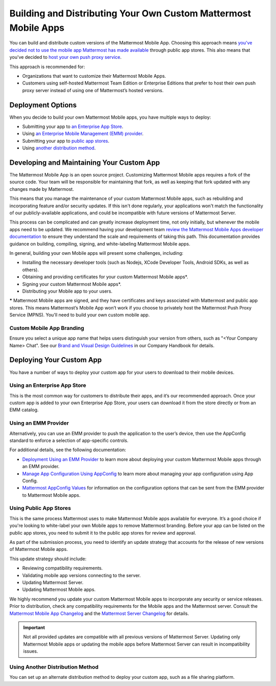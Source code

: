 Building and Distributing Your Own Custom Mattermost Mobile Apps
================================================================

You can build and distribute custom versions of the Mattermost Mobile App. Choosing this approach means `you've decided not to use the mobile app Mattermost has made available <https://docs.mattermost.com/mobile/use-prebuilt-mobile-apps.html>`__ through public app stores. This also means that you've decided to `host your own push proxy service <https://docs.mattermost.com/mobile/mobile-hpns.html#id4>`__.

This approach is recommended for:

- Organizations that want to customize their Mattermost Mobile Apps.
- Customers using self-hosted Mattermost Team Edition or Enterprise Editions that prefer to host their own push proxy server instead of using one of Mattermost’s hosted versions.
  
Deployment Options
------------------

When you decide to build your own Mattermost Mobile apps, you have multiple ways to deploy: 

- Submitting your app to `an Enterprise App Store <#using-an-enterprise-app-store>`_.
- Using `an Enterprise Mobile Management (EMM) provider <https://docs.mattermost.com/mobile/build-custom-mobile-apps.html#using-an-emm-provider>`__.
- Submitting your app to `public app stores <#using-public-app-stores>`_.
- Using `another distribution method <#using-another-distribution-method>`_.

Developing and Maintaining Your Custom App
------------------------------------------

The Mattermost Mobile App is an open source project. Customizing Mattermost Mobile apps requires a fork of the source code. Your team will be responsible for maintaining that fork, as well as keeping that fork updated with any changes made by Mattermost.

This means that you manage the maintenance of your custom Mattermost Mobile apps, such as rebuilding and incorporating feature and/or security updates. If this isn't done regularly, your applications won't match the functionality of our publicly-available applications, and could be incompatible with future versions of Mattermost Server.

This process can be complicated and can greatly increase deployment time, not only initially, but whenever the mobile apps need to be updated. We recommend having your development team `review the Mattermost Mobile Apps developer documentation <https://developers.mattermost.com/contribute/mobile/>`__ to ensure they understand the scale and requirements of taking this path. This documentation provides guidance on building, compiling, signing, and white-labeling Mattermost Mobile apps.

In general, building your own Mobile apps will present some challenges, including:

- Installing the necessary developer tools (such as Nodejs, XCode Developer Tools, Android SDKs, as well as others).
- Obtaining and providing certificates for your custom Mattermost Mobile apps*.
- Signing your custom Mattermost Mobile apps*.
- Distributing your Mobile app to your users.

***** Mattermost Mobile apps are signed, and they have certificates and keys associated with Mattermost and public app stores. This means Mattermost’s Mobile App won’t work if you choose to privately host the Mattermost Push Proxy Service (MPNS). You'll need to build your own custom mobile app.

Custom Mobile App Branding
~~~~~~~~~~~~~~~~~~~~~~~~~~

Ensure you select a unique app name that helps users distinguish your version from others, such as "<Your Company Name> Chat". See our `Brand and Visual Design Guidelines <https://handbook.mattermost.com/operations/operations/company-processes/publishing/publishing-guidelines/brand-and-visual-design-guidelines#name-usage-guidelines.html>`__ in our Company Handbook for details.

Deploying Your Custom App
-------------------------

You have a number of ways to deploy your custom app for your users to download to their mobile devices.

Using an Enterprise App Store
~~~~~~~~~~~~~~~~~~~~~~~~~~~~~

This is the most common way for customers to distribute their apps, and it’s our recommended approach. Once your custom app is added to your own Enterprise App Store, your users can download it from the store directly or from an EMM catalog. 

Using an EMM Provider
~~~~~~~~~~~~~~~~~~~~~

Alternatively, you can use an EMM provider to push the application to the user’s device, then use the AppConfig standard to enforce a selection of app-specific controls. 

For additional details, see the following documentation:

- `Deployment Using an EMM Provider <https://docs.mattermost.com/mobile/deploy-mobile-apps-using-emm-provider.html>`__ to learn more about deploying your custom Mattermost Mobile apps through an EMM provider.
- `Manage App Configuration Using AppConfig <https://docs.mattermost.com/mobile/deploy-mobile-apps-using-emm-provider.html#manage-app-configuration-using-appconfig.html>`__  to learn more about managing your app configuration using App Config.
- `Mattermost AppConfig Values <https://docs.mattermost.com/mobile/mobile-appconfig.html#mattermost-appconfig-values>`__  for information on the configuration options that can be sent from the EMM provider to Mattermost Mobile apps. 

Using Public App Stores
~~~~~~~~~~~~~~~~~~~~~~~

This is the same process Mattermost uses to make Mattermost Mobile apps available for everyone. It’s a good choice if you're looking to white-label your own Mobile apps to remove Mattermost branding. Before your app can be listed on the public app stores, you need to submit it to the public app stores for review and approval.

As part of the submission process, you need to identify an update strategy that accounts for the release of new versions of Mattermost Mobile apps. 

This update strategy should include:

- Reviewing compatibility requirements.
- Validating mobile app versions connecting to the server.
- Updating Mattermost Server.
- Updating Mattermost Mobile apps.

We highly recommend you update your custom Mattermost Mobile apps to incorporate any security or service releases. Prior to distribution, check any compatibility requirements for the Mobile apps and the Mattermost server. Consult the `Mattermost Mobile App Changelog <https://docs.mattermost.com/administration/mobile-changelog.html>`__ and the `Mattermost Server Changelog <https://docs.mattermost.com/administration/changelog.html>`__ for details.

.. important::

  Not all provided updates are compatible with all previous versions of Mattermost Server. Updating only Mattermost Mobile apps or updating the mobile apps before Mattermost Server can result in incompatibility issues.

Using Another Distribution Method
~~~~~~~~~~~~~~~~~~~~~~~~~~~~~~~~~

You can set up an alternate distribution method to deploy your custom app, such as a file sharing platform.


